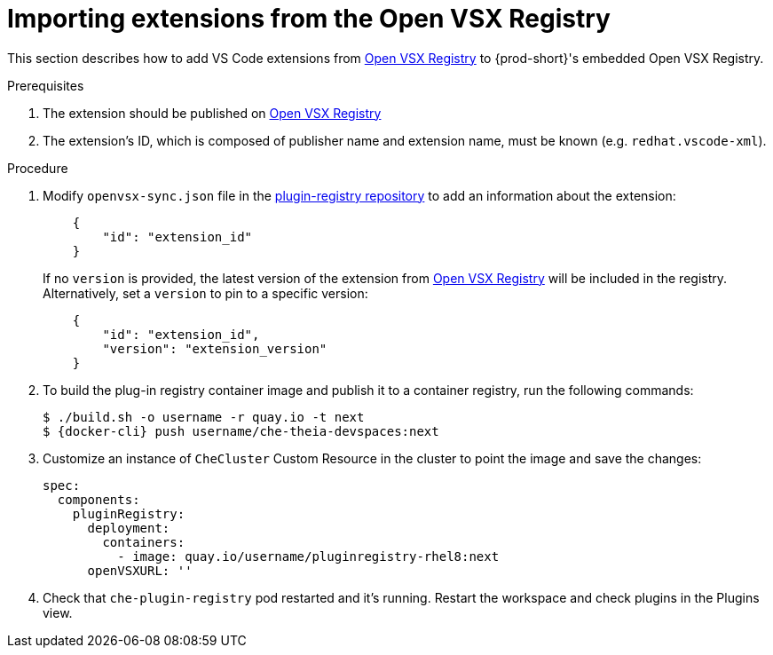 :_content-type: PROCEDURE

[id="importing-extensions-from-the-open-vsx-registry"]
= Importing extensions from the Open VSX Registry

This section describes how to add VS Code extensions from link:https://open-vsx.org/[Open VSX Registry] to {prod-short}'s embedded Open VSX Registry.

.Prerequisites

. The extension should be published on link:https://open-vsx.org/[Open VSX Registry]
. The extension's ID, which is composed of publisher name and extension name, must be known (e.g. `redhat.vscode-xml`).

.Procedure

. Modify `openvsx-sync.json` file in the link:https://github.com/redhat-developer/devspaces/blob/devspaces-3-rhel-8/dependencies/che-plugin-registry/openvsx-sync.json[plugin-registry repository] to add an information about the extension:
+
[source,json]
----
    {
        "id": "extension_id"
    }
----
If no `version` is provided, the latest version of the extension from link:https://open-vsx.org/[Open VSX Registry] will be included in the registry. Alternatively, set a `version` to pin to a specific version:
+
[source,json]
----
    {
        "id": "extension_id",
        "version": "extension_version"
    }
----
. To build the plug-in registry container image and publish it to a container registry, run the following commands:
+
[subs="+attributes,+quotes"]
----
$ ./build.sh -o username -r quay.io -t next
$ {docker-cli} push username/che-theia-devspaces:next
----
. Customize an instance of `CheCluster` Custom Resource in the cluster to point the image and save the changes:
+
[source,yaml,subs="+quotes"]
----
spec:
  components:
    pluginRegistry:
      deployment:
        containers:
          - image: quay.io/username/pluginregistry-rhel8:next
      openVSXURL: '' 
----
. Check that `che-plugin-registry` pod restarted and it's running. Restart the workspace and check plugins in the Plugins view.
